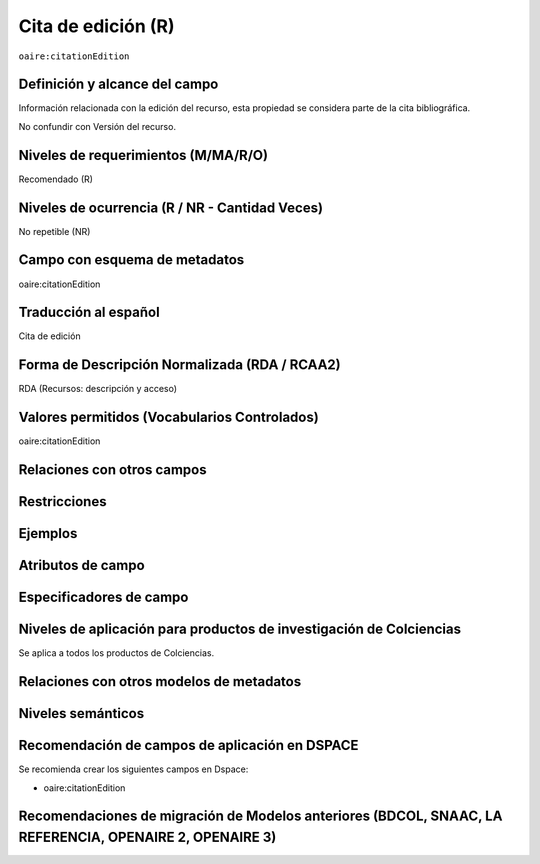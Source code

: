 .. _aire:citationEdition:

Cita de edición (R)
===================

``oaire:citationEdition``

Definición y alcance del campo
------------------------------
Información relacionada con la edición del recurso, esta propiedad se considera parte de la cita bibliográfica. 

No confundir con Versión del recurso.

Niveles de requerimientos (M/MA/R/O)
------------------------------------
Recomendado (R)

Niveles de ocurrencia (R / NR -  Cantidad Veces)
------------------------------------------------
No repetible (NR)

Campo con esquema de metadatos
------------------------------
oaire:citationEdition

Traducción al español
---------------------
Cita de edición 

Forma de Descripción Normalizada (RDA / RCAA2)
----------------------------------------------
RDA (Recursos: descripción y acceso)

Valores permitidos (Vocabularios Controlados)
---------------------------------------------
oaire:citationEdition

Relaciones con otros campos
---------------------------

Restricciones
-------------

Ejemplos
--------

.. code-block:: xml
   :linenos:

   <oaire:citationEdition>2</oaire:citationEdition>

Atributos de campo
------------------

Especificadores de campo
------------------------

Niveles de aplicación para productos de investigación de Colciencias
--------------------------------------------------------------------
Se aplica a todos los productos de Colciencias. 

Relaciones con otros modelos de metadatos
-----------------------------------------

Niveles semánticos
------------------

Recomendación de campos de aplicación en DSPACE
-----------------------------------------------

Se recomienda crear los siguientes campos en Dspace:

- oaire:citationEdition

Recomendaciones de migración de Modelos anteriores (BDCOL, SNAAC, LA REFERENCIA, OPENAIRE 2, OPENAIRE 3)
--------------------------------------------------------------------------------------------------------